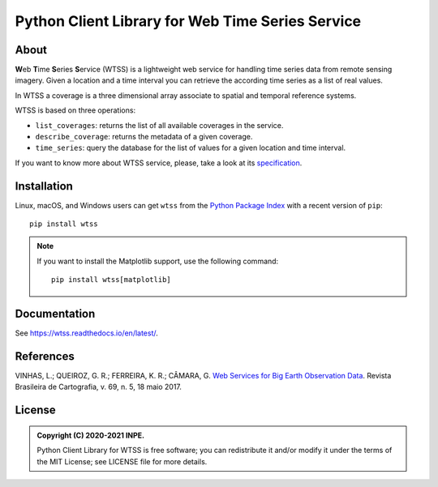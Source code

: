 ..
    This file is part of Python Client Library for WTSS.
    Copyright (C) 2020-2021 INPE.

    Python Client Library for WTSS is free software; you can redistribute it and/or modify it
    under the terms of the MIT License; see LICENSE file for more details.


=================================================
Python Client Library for Web Time Series Service
=================================================


.. image:: https://img.shields.io/badge/license-MIT-green
        :target: https://github.com//brazil-data-cube/wtss.py/blob/master/LICENSE
        :alt: Software License


.. image:: https://drone.dpi.inpe.br/api/badges/brazil-data-cube/wtss.py/status.svg
        :target: https://drone.dpi.inpe.br/brazil-data-cube/wtss.py
        :alt: Build Status


.. image:: https://codecov.io/gh/brazil-data-cube/wtss.py/branch/master/graph/badge.svg?token=E7F8BA09JF
        :target: https://codecov.io/gh/brazil-data-cube/wtss.py
        :alt: Code Coverage Test


.. image:: https://readthedocs.org/projects/wtss/badge/?version=latest
        :target: https://wtss.readthedocs.io/en/latest/
        :alt: Documentation Status


.. image:: https://img.shields.io/badge/lifecycle-maturing-blue.svg
        :target: https://www.tidyverse.org/lifecycle/#maturing
        :alt: Software Life Cycle


.. image:: https://img.shields.io/github/tag/brazil-data-cube/wtss.py.svg
        :target: https://github.com/brazil-data-cube/wtss.py/releases
        :alt: Release


.. image:: https://img.shields.io/pypi/v/wtss
        :target: https://pypi.org/project/wtss/
        :alt: Python Package Index


.. image:: https://img.shields.io/discord/689541907621085198?logo=discord&logoColor=ffffff&color=7389D8
        :target: https://discord.com/channels/689541907621085198#
        :alt: Join us at Discord


About
=====


**W**\ eb **T**\ ime **S**\ eries **S**\ ervice (WTSS) is a lightweight web service for handling time series data from remote sensing imagery. Given a location and a time interval you can retrieve the according time series as a list of real values.


In WTSS a coverage is a three dimensional array associate to spatial and temporal reference systems.


.. image:: https://raw.githubusercontent.com/brazil-data-cube/wtss.py/master/docs/sphinx/img/image-time-series.png
    :target: https://github.com/brazil-data-cube/wtss.py/blob/master/docs/sphinx/img/image-time-series.png
    :width: 240
    :alt: Coverage as a three dimensional array


WTSS is based on three operations:

- ``list_coverages``: returns the list of all available coverages in the service.

- ``describe_coverage``: returns the metadata of a given coverage.

- ``time_series``: query the database for the list of values for a given location and time interval.


If you want to know more about WTSS service, please, take a look at its `specification <https://github.com/brazil-data-cube/wtss-spec>`_.


Installation
============


Linux, macOS, and Windows users can get ``wtss`` from the `Python Package Index <https://pypi.org/project/wtss/>`_ with a recent version of ``pip``::

    pip install wtss


.. note::

    If you want to install the Matplotlib support, use the following command::

        pip install wtss[matplotlib]


Documentation
=============


See https://wtss.readthedocs.io/en/latest/.


References
==========


VINHAS, L.; QUEIROZ, G. R.; FERREIRA, K. R.; CÂMARA, G. `Web Services for Big Earth Observation Data <http://www.seer.ufu.br/index.php/revistabrasileiracartografia/article/view/44004>`_. Revista Brasileira de Cartografia, v. 69, n. 5, 18 maio 2017.


License
=======


.. admonition::
    Copyright (C) 2020-2021 INPE.

    Python Client Library for WTSS is free software; you can redistribute it and/or modify it
    under the terms of the MIT License; see LICENSE file for more details.

